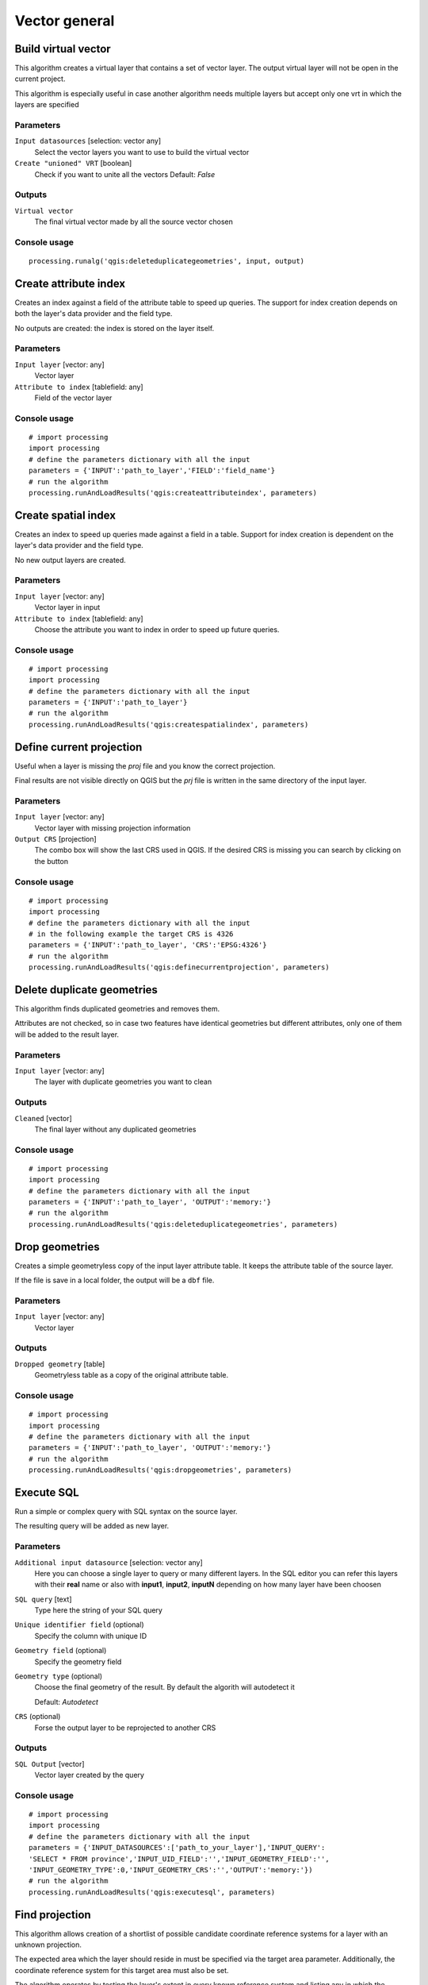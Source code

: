 .. only:: html

   |updatedisclaimer|

Vector general
==============

.. only:: html

   .. contents::
      :local:
      :depth: 1


.. _qgis_build_virtual_vector:

Build virtual vector
--------------------
This algorithm creates a virtual layer that contains a set of vector layer.
The output virtual layer will not be open in the current project.

This algorithm is especially useful in case another algorithm needs multiple
layers but accept only one vrt in which the layers are specified

Parameters
..........
``Input datasources`` [selection: vector any]
  Select the vector layers you want to use to build the virtual vector

``Create "unioned" VRT`` [boolean]
  Check if you want to unite all the vectors
  Default: *False*

Outputs
.......
``Virtual vector``
  The final virtual vector made by all the source vector chosen

Console usage
.............

::

  processing.runalg('qgis:deleteduplicategeometries', input, output)


.. _qgis_create_attribute_index:

Create attribute index
----------------------
Creates an index against a field of the attribute table to speed up queries.
The support for index creation depends on both the layer's data provider and the
field type.

No outputs are created: the index is stored on the layer itself.

Parameters
..........

``Input layer`` [vector: any]
  Vector layer

``Attribute to index`` [tablefield: any]
  Field of the vector layer

Console usage
.............

::

  # import processing
  import processing
  # define the parameters dictionary with all the input
  parameters = {'INPUT':'path_to_layer','FIELD':'field_name'}
  # run the algorithm
  processing.runAndLoadResults('qgis:createattributeindex', parameters)



.. _qgis_create_spatial_index:

Create spatial index
--------------------
Creates an index to speed up queries made against a field in a table. Support for
index creation is dependent on the layer's data provider and the field type.

No new output layers are created.

Parameters
..........
``Input layer`` [vector: any]
  Vector layer in input

``Attribute to index`` [tablefield: any]
  Choose the attribute you want to index in order to speed up future queries.


Console usage
.............

::

  # import processing
  import processing
  # define the parameters dictionary with all the input
  parameters = {'INPUT':'path_to_layer'}
  # run the algorithm
  processing.runAndLoadResults('qgis:createspatialindex', parameters)



.. _qgis_define_current_projection:

Define current projection
-------------------------
Useful when a layer is missing the `proj` file and you know the correct projection.

Final results are not visible directly on QGIS but the `prj` file is written in
the same directory of the input layer.

Parameters
..........
``Input layer`` [vector: any]
  Vector layer with missing projection information

``Output CRS`` [projection]
  The combo box will show the last CRS used in QGIS. If the desired CRS is missing
  you can search by clicking on the button

Console usage
.............

::

  # import processing
  import processing
  # define the parameters dictionary with all the input
  # in the following example the target CRS is 4326
  parameters = {'INPUT':'path_to_layer', 'CRS':'EPSG:4326'}
  # run the algorithm
  processing.runAndLoadResults('qgis:definecurrentprojection', parameters)


.. _qgis_delete_duplicate_geometries:

Delete duplicate geometries
---------------------------
This algorithm finds duplicated geometries and removes them.

Attributes are not checked, so in case two features have identical geometries
but different attributes, only one of them will be added to the result layer.

Parameters
..........
``Input layer`` [vector: any]
  The layer with duplicate geometries you want to clean


Outputs
.......
``Cleaned`` [vector]
  The final layer without any duplicated geometries

Console usage
.............

::

  # import processing
  import processing
  # define the parameters dictionary with all the input
  parameters = {'INPUT':'path_to_layer', 'OUTPUT':'memory:'}
  # run the algorithm
  processing.runAndLoadResults('qgis:deleteduplicategeometries', parameters)


.. _qgis_drop_geometries:

Drop geometries
---------------
Creates a simple geometryless copy of the input layer attribute table. It keeps
the attribute table of the source layer.

If the file is save in a local folder, the output will be a ``dbf`` file.

Parameters
..........
``Input layer`` [vector: any]
  Vector layer

Outputs
.......

``Dropped geometry`` [table]
  Geometryless table as a copy of the original attribute table.

Console usage
.............

::

  # import processing
  import processing
  # define the parameters dictionary with all the input
  parameters = {'INPUT':'path_to_layer', 'OUTPUT':'memory:'}
  # run the algorithm
  processing.runAndLoadResults('qgis:dropgeometries', parameters)


.. _qgis_execute_sql:

Execute SQL
-----------
Run a simple or complex query with SQL syntax on the source layer.

The resulting query will be added as new layer.

Parameters
..........
``Additional input datasource`` [selection: vector any]
  Here you can choose a single layer to query or many different layers. In the
  SQL editor you can refer this layers with their **real** name or also with
  **input1**, **input2**, **inputN** depending on how many layer have been choosen

``SQL query`` [text]
  Type here the string of your SQL query

``Unique identifier field`` (optional)
  Specify the column with unique ID

``Geometry field`` (optional)
  Specify the geometry field

``Geometry type`` (optional)
  Choose the final geometry of the result. By default the algorith will autodetect
  it

  Default: *Autodetect*

``CRS`` (optional)
  Forse the output layer to be reprojected to another CRS


Outputs
.......
``SQL Output`` [vector]
  Vector layer created by the query


Console usage
.............

::

  # import processing
  import processing
  # define the parameters dictionary with all the input
  parameters = {'INPUT_DATASOURCES':['path_to_your_layer'],'INPUT_QUERY':
  'SELECT * FROM province','INPUT_UID_FIELD':'','INPUT_GEOMETRY_FIELD':'',
  'INPUT_GEOMETRY_TYPE':0,'INPUT_GEOMETRY_CRS':'','OUTPUT':'memory:'})
  # run the algorithm
  processing.runAndLoadResults('qgis:executesql', parameters)



.. _qgis_find_projection:

Find projection
---------------
This algorithm allows creation of a shortlist of possible candidate coordinate
reference systems for a layer with an unknown projection.

The expected area which the layer should reside in must be specified via the
target area parameter. Additionally, the coordinate reference system for this
target area must also be set.

The algorithm operates by testing the layer's extent in every known reference
system and listing any in which the bounds would fall near the target area if the
layer was in this projection.

Parameters
..........
``Input layer`` [vector: any]
  Layer with unknown projection

``Target area for layer`` [extent]
  This is the area in which the layer is expected to be

``Target area CRS`` [crs]
  Choose the target CRS of the target area selected

Outputs
.......
``CRS candidates`` [table]
  The algorithm writes a table with all the CRS (EPSG codes) of the matching
  criteria


Console usage
.............

::

  processing.runalg('qgis:deleteduplicategeometries', input, output)



.. _qgis_join_attributes_by_location:

Join attributes by location
---------------------------
This algorithm takes an input vector layer and creates a new vector layer that is
an extended version of the input one, with additional attributes in its attribute
table.

The additional attributes and their values are taken from a second vector layer.
A spatial criteria is applied to select the values from the second layer that are
added to each feature from the first layer in the resulting one.

Parameters
..........
``Input layer`` [vector: any]
  Source vector layer

``Join layer`` [vector: any]
  the attributes of this vector layer will be **added** to the source layer
  attribute table

``Geometric predicate`` [checkbox]
  Check the geometric criteria.

  Options:

  * intersect
  * contains
  * equals
  * touches
  * overlaps
  * within
  * crossed

``Fields to add`` (optional) [tablefield]
  Select the specific fields you want to add. By defaul all the fields are added

``Join type`` [combobox]
  Choose the type of the final joined layer. If you want you can create one feature
  for each located feature or you can take the attributes of only the first feature
  located

``Discard records which could not be joined`` [boolean]
  Check if you don't want to add the features that cannot be joined

Outputs
.......
``Joined layer`` [vector]
  The final vector with all the joined features.

Console usage
.............

::

  processing.runalg('qgis:deleteduplicategeometries', input, output)



.. _qgis_join_attributes_by_location_summary:

Join attributes by location (summary)
-------------------------------------
This algorithm takes an input vector layer and creates a new vector layer that is
an extended version of the input one, with additional attributes in its attribute
table.

The additional attributes and their values are taken from a second vector layer.
A spatial criteria is applied to select the values from the second layer that are
added to each feature from the first layer in the resulting one.

The algorithm calculates a statistical summary for the values from matching
features in the second layer (e.g. maximum value, mean value, etc).

Parameters
..........
``Input layer`` [vector: any]
  Source vector layer

``Join layer`` [vector: any]
  the attributes of this vector layer will be **added** to the source layer
  attribute table

``Geometric predicate`` [checkbox]
  Check the geometric criteria.

  Options:

  * intersect
  * contains
  * equals
  * touches
  * overlaps
  * within
  * crossed

``Fields to summarize`` (optional) [tablefield]
  Select the specific fields you want to add. By defaul all the fields are added

``Summaries to calculate`` (optional) [selection]
  Choose with type of summary you want to add to each field and for each fature.

  * count
  * unique
  * min
  * max
  * range
  * sum
  * mean
  * median
  * stddev
  * minority
  * majority
  * q1
  * q3
  * iqr
  * empty
  * filled
  * min_length
  * max_length
  * mean_length

``Discard records which could not be joined`` [boolean]
  Check if you don't want to add the features that cannot be joined

Outputs
.......
``Joined layer`` [vector]
  The final vector with all the joined features.

Console usage
.............

::

  processing.runalg('qgis:deleteduplicategeometries', input, output)



.. _qgis_join_attributes_table:

Join attributes table
---------------------
This algorithm takes an input vector layer and creates a new vector layer that
is an extended version of the input one, with additional attributes in its attribute
table.

The additional attributes and their values are taken from a second vector layer.
An attribute is selected in each of them to define the join criteria.

Parameters
..........
``Input layer`` [vector: any]
  Source input vector layer. The final attribute table will be appended to **this**
  vector layer

``Input layer 2`` [vector: any]
  Layer with the attribute table to join

``Table field`` [tablefield]
  Field of the source layer with the unique identifier

``Table field 2`` [tablefield]
  Table of the joining layer with the common unique field identifier

Outputs
.......
``Joined layer`` [vector]
  Final vector layer with the attribute table as result of the joining


Console usage
.............

::

  processing.runalg('qgis:deleteduplicategeometries', input, output)



.. _qgis_merge_vector_layers:

Merge vector layers
-------------------
This algorithm combines multiple vector layers of the **same geometry** type into
a single one.

If attributes tables are different, the attribute table of the resulting layer
will contain the attributes from all input layers. New attributes will be added
for the original layer name and source.

The layers will all be reprojected to match the coordinate reference system of
the first input layer.

.. figure:: /static/user_manual/processing_algs/qgis/merge_vector_layers.png
   :align: center

Parameters
..........

``Layers to merge`` [multipleinput: vector]
  All the layers that have to be merged into a single layer.

Outputs
.......

``Merged`` [vector]
  Merged vector layer.

Console usage
.............

::

  # import processing
  import processing
  # define the parameters dictionary with all the input
  parameters = {'LAYER': ['path_to_first_layer', 'path_to_second_layer'], 'OUTPUT':'memory:'}
  # run the algorithm
  processing.runAndLoadResults('qgis:mergevectorlayers', parameters)


.. _qgis_reproject_layer:

Reproject layer
---------------

Reprojects a vector layer in a different CRS. The reprojected layer will have
the same features and attributes of the input layer.

Parameters
..........

``Input layer`` [vector: any]
  Layer to reproject.

``Target CRS`` [crs]
  Destination coordinate reference system.

  Default: *EPSG:4326*

Outputs
.......

``Reprojected layer`` [vector]
  The resulting reprojected layer.

Console usage
.............

::

  processing.runalg('qgis:reprojectlayer', input, target_crs, output)


.. _qgis_save_selected_features:

Save selected features
----------------------
Saves the selected features as a new layer.

Parameters
..........

``Input layer`` [vector: any]
  Layer to save the selection from.

Outputs
.......

``Selection`` [vector]
  Vector layer with just the selected features.

Console usage
.............

::

  processing.runalg('qgis:saveselectedfeatures', input_layer, output_layer)



.. _qgis_set_style_for_vector_layer:

Set style for vector layer
--------------------------
Sets the style of a vector layer. The style must be defined in a
QML file.

This algorithm could be particularly useful in Processing models: if you have
some `qml` files saved in your computer you can easily assign them to the output
of the model.

No new output are created: the source layer is immediatly style with the `qml`
rules.

Parameters
..........
``Vector layer`` [vector: any]
  The layer you want to change the style

``Style file`` [file]
  `qml` file of the style


Console usage
.............

::

  # import processing
  import processing
  # define the parameters dictionary with all the input
  parameters = {'INPUT' : 'path_of_your_layer', 'STYLE': 'path_to_your_style'}
  # run the algorithm
  processing.runAndLoadResults('qgis:setstyleforvectorlayer', parameters)



.. _qgis_split_vector_layer:

Split vector layer
------------------
Creates a set of vectors in an output folder from an input layer and an attribute.
Each layer in the output folder contain all the features from the input layer that
matches the unique attribute chosen.

The number of files generated is equal to the number of different values found
for the specified attribute.

It is the opposite operation of *merging*.

Parameters
..........

``Input layer`` [vector: any]
  Vector layer

``Unique ID field`` [tablefield: any]
  Field of the attribute table on witch the layer will be split.

Outputs
.......

``Output directory`` [directory]
  Directory where all the split layer will be saved.

Console usage
.............

::

  processing.runalg('qgis:splitvectorlayer', input, field, output)



.. _qgis_truncate_table:

Truncate table
--------------
This algorithm truncates a layer, by deleting all features from within the layer.

**Warning** - this algorithm modifies the layer in place, and deleted features cannot
be restored!

Parameters
..........
``Input layer`` [vector: any]
  Vector layer in input

Console usage
.............

::

  # import processing
  import processing
  # define the parameters dictionary with all the input
  parameters = {'INPUT' : 'path_of_your_layer'}
  # run the algorithm
  processing.runAndLoadResults('qgis:truncatetable', parameters)
